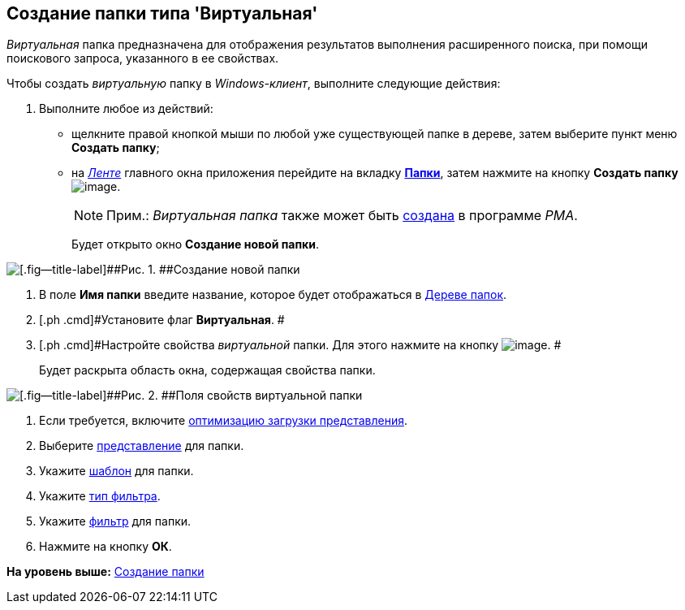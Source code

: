 [[ariaid-title1]]
== Создание папки типа 'Виртуальная'

[.dfn .term]_Виртуальная_ папка предназначена для отображения результатов выполнения расширенного поиска, при помощи поискового запроса, указанного в ее свойствах.

Чтобы создать [.dfn .term]_виртуальную_ папку в [.dfn .term]_Windows-клиент_, выполните следующие действия:

[[task_hsj_mql_wn__steps_s4r_pql_wn]]
. [.ph .cmd]#Выполните любое из действий:#
* щелкните правой кнопкой мыши по любой уже существующей папке в дереве, затем выберите пункт меню [.keyword]*Создать папку*;
* на xref:Interface_ribbon.html[[.dfn .term]_Ленте_] главного окна приложения перейдите на вкладку xref:Interface_ribbon_folder.html[[.keyword]*Папки*], затем нажмите на кнопку [.keyword]*Создать папку* image:img/Buttons/folder_create.png[image].
+
[NOTE]
====
[.note__title]#Прим.:# [.dfn .term]_Виртуальная папка_ также может быть xref:Folders_Create_Virtual_Folders.adoc[создана] в программе [.dfn .term]_PMA_.
====
+
Будет открыто окно [.keyword .wintitle]*Создание новой папки*.

image::img/Folder_create_empty.png[[.fig--title-label]##Рис. 1. ##Создание новой папки]
. [.ph .cmd]#В поле [.keyword]*Имя папки* введите название, которое будет отображаться в xref:Interface_folder_tree.adoc[Дереве папок].#
. [.ph .cmd]#Установите флаг [.keyword]*Виртуальная*. #
. [.ph .cmd]#Настройте свойства [.dfn .term]_виртуальной_ папки. Для этого нажмите на кнопку image:img/Buttons/open_field_list.png[image]. #
+
Будет раскрыта область окна, содержащая свойства папки.

image::img/Folder_create_virtual.png[[.fig--title-label]##Рис. 2. ##Поля свойств виртуальной папки]
. [.ph .cmd]#Если требуется, включите xref:Folder_view_optimization.adoc[оптимизацию загрузки представления].#
. [.ph .cmd]#Выберите xref:Folder_view.adoc[представление] для папки.#
. [.ph .cmd]#Укажите xref:Folder_template.adoc[шаблон] для папки.#
. [.ph .cmd]#Укажите xref:Folder_filter_type.adoc[тип фильтра].#
. [.ph .cmd]#Укажите xref:Folder_filter.adoc[фильтр] для папки.#
. [.ph .cmd]#Нажмите на кнопку [.keyword]*ОК*.#

*На уровень выше:* xref:../topics/Folder_create.adoc[Создание папки]
